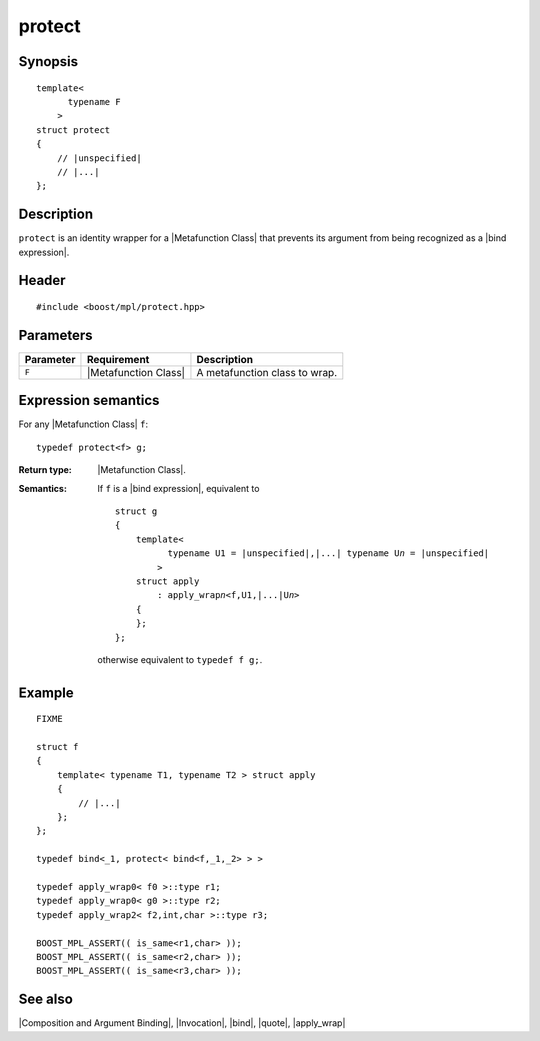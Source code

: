 .. Metafunctions/Composition and Argument Binding//protect |60

protect
=======

Synopsis
--------

.. parsed-literal::
    
    template< 
          typename F
        >
    struct protect
    {
        // |unspecified|
        // |...|
    };



Description
-----------

``protect`` is an identity wrapper for a |Metafunction Class| that prevents
its argument from being recognized as a |bind expression|.


Header
------

.. parsed-literal::
    
    #include <boost/mpl/protect.hpp>


Parameters
----------

+---------------+---------------------------+---------------------------------------+
| Parameter     | Requirement               | Description                           |
+===============+===========================+=======================================+
| ``F``         | |Metafunction Class|      | A metafunction class to wrap.         |
+---------------+---------------------------+---------------------------------------+


Expression semantics
--------------------

For any |Metafunction Class| ``f``:


.. parsed-literal::

    typedef protect<f> g;

:Return type:
    |Metafunction Class|.

:Semantics:
    If ``f`` is a |bind expression|, equivalent to
    
    .. parsed-literal::

        struct g
        {
            template< 
                  typename U1 = |unspecified|\,\ |...| typename U\ *n* = |unspecified|
                >
            struct apply
                : apply_wrap\ *n*\<f,U1,\ |...|\ U\ *n*\ >
            {
            };
        };
    
    otherwise equivalent to ``typedef f g;``.


Example
-------

.. parsed-literal::
    
    FIXME
    
    struct f
    {
        template< typename T1, typename T2 > struct apply
        {
            // |...|
        };
    };
    
    typedef bind<_1, protect< bind<f,_1,_2> > >
    
    typedef apply_wrap0< f0 >::type r1;
    typedef apply_wrap0< g0 >::type r2;
    typedef apply_wrap2< f2,int,char >::type r3;

    BOOST_MPL_ASSERT(( is_same<r1,char> ));
    BOOST_MPL_ASSERT(( is_same<r2,char> ));
    BOOST_MPL_ASSERT(( is_same<r3,char> ));


See also
--------

|Composition and Argument Binding|, |Invocation|, |bind|, |quote|, |apply_wrap|
